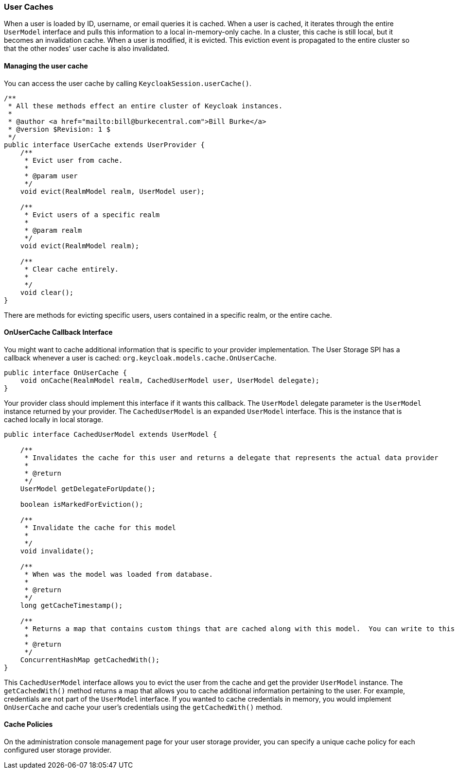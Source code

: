 
=== User Caches

When a user is loaded by ID, username, or email queries it is cached. When a user is cached, it iterates through
the entire `UserModel` interface and pulls this information to a local in-memory-only cache. In a cluster, this cache
is still local, but it becomes an invalidation cache. When a user is modified, it is evicted. This eviction event
is propagated to the entire cluster so that the other nodes' user cache is also invalidated.

==== Managing the user cache

You can access the user cache by calling `KeycloakSession.userCache()`.

[source,java]
----
/**
 * All these methods effect an entire cluster of Keycloak instances.
 *
 * @author <a href="mailto:bill@burkecentral.com">Bill Burke</a>
 * @version $Revision: 1 $
 */
public interface UserCache extends UserProvider {
    /**
     * Evict user from cache.
     *
     * @param user
     */
    void evict(RealmModel realm, UserModel user);

    /**
     * Evict users of a specific realm
     *
     * @param realm
     */
    void evict(RealmModel realm);

    /**
     * Clear cache entirely.
     *
     */
    void clear();
}
----

There are methods for evicting specific users, users contained in a specific realm, or the entire cache.

==== OnUserCache Callback Interface

You might want to cache additional information that is specific to your provider implementation. The User Storage SPI
has a callback whenever a user is cached: `org.keycloak.models.cache.OnUserCache`.

[source,java]
----
public interface OnUserCache {
    void onCache(RealmModel realm, CachedUserModel user, UserModel delegate);
}
----

Your provider class should implement this interface if it wants this callback. The `UserModel` delegate parameter
is the `UserModel` instance returned by your provider. The `CachedUserModel` is an expanded `UserModel` interface.
This is the instance that is cached locally in local storage.

[source,java]
----
public interface CachedUserModel extends UserModel {

    /**
     * Invalidates the cache for this user and returns a delegate that represents the actual data provider
     *
     * @return
     */
    UserModel getDelegateForUpdate();

    boolean isMarkedForEviction();

    /**
     * Invalidate the cache for this model
     *
     */
    void invalidate();

    /**
     * When was the model was loaded from database.
     *
     * @return
     */
    long getCacheTimestamp();

    /**
     * Returns a map that contains custom things that are cached along with this model.  You can write to this map.
     *
     * @return
     */
    ConcurrentHashMap getCachedWith();
}
----

This `CachedUserModel` interface allows you to evict the user from the cache and get the provider `UserModel` instance.
The `getCachedWith()` method returns a map that allows you to cache additional information pertaining to the user. For example, credentials are not part of the `UserModel` interface. If you wanted to cache credentials in memory, you would implement `OnUserCache` and cache your user's credentials using the `getCachedWith()` method.

==== Cache Policies

On the administration console management page for your user storage provider, you can specify a unique cache policy for each configured user storage provider.

